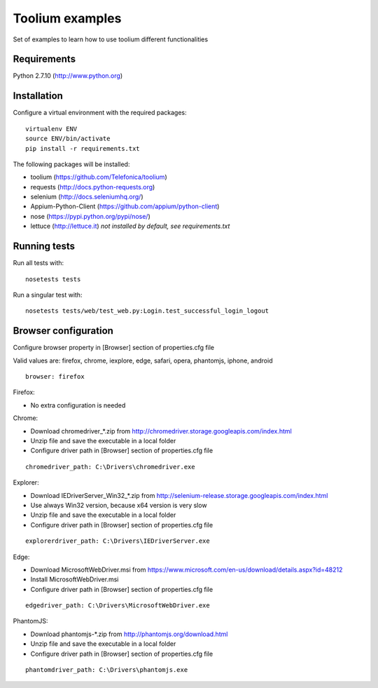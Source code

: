 Toolium examples
================

Set of examples to learn how to use toolium different functionalities

Requirements
------------

Python 2.7.10 (http://www.python.org)

Installation
------------

Configure a virtual environment with the required packages:

::

    virtualenv ENV
    source ENV/bin/activate
    pip install -r requirements.txt

The following packages will be installed:

- toolium (https://github.com/Telefonica/toolium)
- requests (http://docs.python-requests.org)
- selenium (http://docs.seleniumhq.org/)
- Appium-Python-Client (https://github.com/appium/python-client)
- nose (https://pypi.python.org/pypi/nose/)
- lettuce (http://lettuce.it) *not installed by default, see requirements.txt*

Running tests
-------------

Run all tests with:
::

    nosetests tests

Run a singular test with:
::

    nosetests tests/web/test_web.py:Login.test_successful_login_logout

Browser configuration
---------------------

Configure browser property in [Browser] section of properties.cfg file

Valid values are: firefox, chrome, iexplore, edge, safari, opera, phantomjs,
iphone, android
::

    browser: firefox

Firefox:

- No extra configuration is needed

Chrome:

- Download chromedriver\_*.zip from
  http://chromedriver.storage.googleapis.com/index.html
- Unzip file and save the executable in a local folder
- Configure driver path in [Browser] section of properties.cfg file
::

    chromedriver_path: C:\Drivers\chromedriver.exe

Explorer:

- Download IEDriverServer\_Win32\_*.zip from
  http://selenium-release.storage.googleapis.com/index.html
- Use always Win32 version, because x64 version is very slow
- Unzip file and save the executable in a local folder
- Configure driver path in [Browser] section of properties.cfg file
::

    explorerdriver_path: C:\Drivers\IEDriverServer.exe

Edge:

- Download MicrosoftWebDriver.msi from
  https://www.microsoft.com/en-us/download/details.aspx?id=48212
- Install MicrosoftWebDriver.msi
- Configure driver path in [Browser] section of properties.cfg file
::

    edgedriver_path: C:\Drivers\MicrosoftWebDriver.exe

PhantomJS:

- Download phantomjs-*.zip from http://phantomjs.org/download.html
- Unzip file and save the executable in a local folder
- Configure driver path in [Browser] section of properties.cfg file
::

    phantomdriver_path: C:\Drivers\phantomjs.exe
